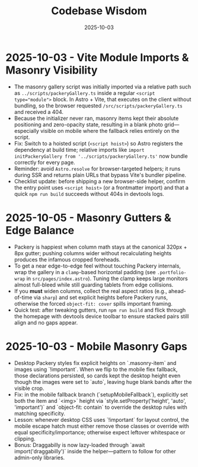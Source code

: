 #+TITLE: Codebase Wisdom
#+DATE: 2025-10-03

* 2025-10-03 - Vite Module Imports & Masonry Visibility
- The masonry gallery script was initially imported via a relative path such as ~../scripts/packeryGallery.ts~ inside a regular ~<script type="module">~ block. In Astro + Vite, that executes on the client without bundling, so the browser requested ~/src/scripts/packeryGallery.ts~ and received a 404.
- Because the initializer never ran, masonry items kept their absolute positioning and zero-opacity state, resulting in a blank photo grid—especially visible on mobile where the fallback relies entirely on the script.
- Fix: Switch to a hoisted script (~<script hoist>~) so Astro registers the dependency at build time; relative imports like ~import initPackeryGallery from '../scripts/packeryGallery.ts'~ now bundle correctly for every page.
- Reminder: avoid ~Astro.resolve~ for browser-targeted helpers; it runs during SSR and returns plain URLs that bypass Vite's bundler pipeline.
- Checklist update: before shipping a new browser-side helper, confirm the entry point uses ~<script hoist>~ (or a frontmatter import) and that a quick ~npm run build~ succeeds without 404s in devtools logs.

* 2025-10-05 - Masonry Gutters & Edge Balance
- Packery is happiest when column math stays at the canonical 320px + 8px gutter; pushing columns wider without recalculating heights produces the infamous cropped foreheads.
- To get a near edge-to-edge feel without touching Packery internals, wrap the gallery in a ~clamp~-based horizontal padding (see ~.portfolio-wrap~ in ~src/pages/index.astro~). Tuning the clamp keeps large monitors almost full-bleed while still guarding tablets from edge collisions.
- If you *must* widen columns, collect the real aspect ratios (e.g., ahead-of-time via ~sharp~) and set explicit heights before Packery runs, otherwise the forced ~object-fit: cover~ spills important framing.
- Quick test: after tweaking gutters, run ~npm run build~ and flick through the homepage with devtools device toolbar to ensure stacked pairs still align and no gaps appear.

* 2025-10-03 - Mobile Masonry Gaps
- Desktop Packery styles fix explicit heights on `.masonry-item` and images using `!important`. When we flip to the mobile flex fallback, those declarations persisted, so cards kept the desktop height even though the images were set to `auto`, leaving huge blank bands after the visible crop.
- Fix: in the mobile fallback branch (`setupMobileFallback`), explicitly set both the item and `<img>` height via `style.setProperty('height', 'auto', 'important')` and `object-fit: contain` to override the desktop rules with matching specificity.
- Lesson: whenever desktop CSS uses `!important` for layout control, the mobile escape hatch must either remove those classes or override with equal specificity/importance; otherwise expect leftover whitespace or clipping.
- Bonus: Draggabilly is now lazy-loaded through `await import('draggabilly')` inside the helper—pattern to follow for other admin-only libraries.
